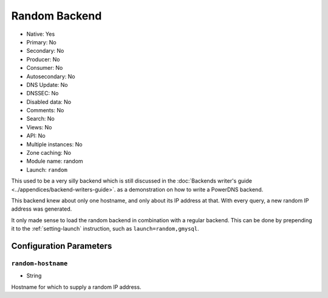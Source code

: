 Random Backend
==============

.. deprecated:: 4.6.0
  This backend was removed in 4.6.0

* Native: Yes
* Primary: No
* Secondary: No
* Producer: No
* Consumer: No
* Autosecondary: No
* DNS Update: No
* DNSSEC: No
* Disabled data: No
* Comments: No
* Search: No
* Views: No
* API: No
* Multiple instances: No
* Zone caching: No
* Module name: random
* Launch: ``random``

This used to be a very silly backend which is still discussed in the
:doc:`Backends writer's guide <../appendices/backend-writers-guide>`.  as a
demonstration on how to write a PowerDNS backend.

This backend knew about only one hostname, and only about its IP
address at that. With every query, a new random IP address was generated.

It only made sense to load the random backend in combination with a
regular backend. This can be done by prepending it to the
:ref:`setting-launch` instruction, such as
``launch=random,gmysql``.

Configuration Parameters
------------------------

.. _setting-random-hostname:

``random-hostname``
~~~~~~~~~~~~~~~~~~~

-  String

Hostname for which to supply a random IP address.
